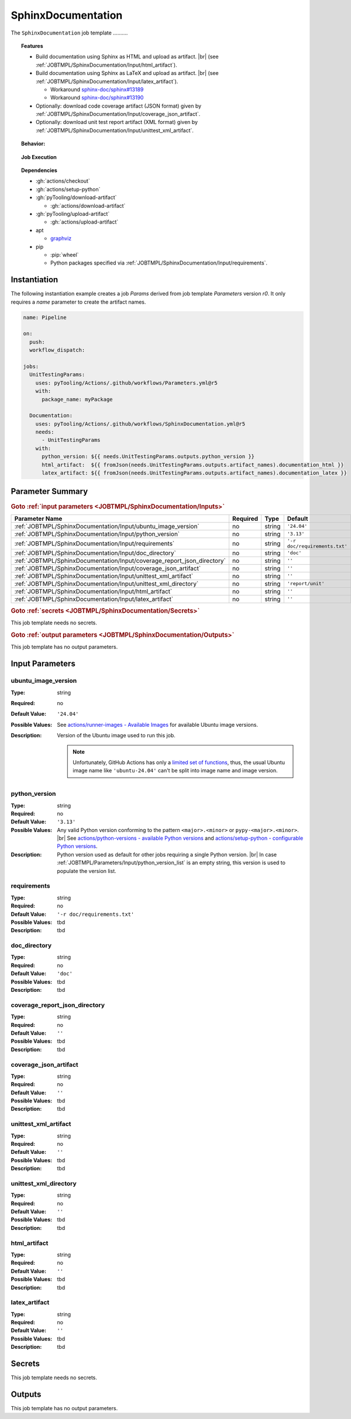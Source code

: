 .. _JOBTMPL/SphinxDocumentation:

SphinxDocumentation
###################

The ``SphinxDocumentation`` job template ..........

.. topic:: Features

   * Build documentation using Sphinx as HTML and upload as artifact. |br|
     (see :ref:`JOBTMPL/SphinxDocumentation/Input/html_artifact`).
   * Build documentation using Sphinx as LaTeX and upload as artifact. |br|
     (see :ref:`JOBTMPL/SphinxDocumentation/Input/latex_artifact`).

     * Workaround `sphinx-doc/sphinx#13189 <https://github.com/sphinx-doc/sphinx/issues/13189>`__
     * Workaround `sphinx-doc/sphinx#13190 <https://github.com/sphinx-doc/sphinx/issues/13190>`__

   * Optionally: download code coverage artifact (JSON format) given by :ref:`JOBTMPL/SphinxDocumentation/Input/coverage_json_artifact`.
   * Optionally: download unit test report artifact (XML format) given by :ref:`JOBTMPL/SphinxDocumentation/Input/unittest_xml_artifact`.

.. topic:: Behavior:

   .. todo:: SphinxDocumentation:Behavior needs documentation.

.. topic:: Job Execution

   .. image:: ../../_static/pyTooling-Actions-SphinxDocumentation.png
      :width: 600px

.. topic:: Dependencies

   * :gh:`actions/checkout`
   * :gh:`actions/setup-python`
   * :gh:`pyTooling/download-artifact`

     * :gh:`actions/download-artifact`

   * :gh:`pyTooling/upload-artifact`

     * :gh:`actions/upload-artifact`

   * apt

     * `graphviz <https://graphviz.org/>`__

   * pip

     * :pip:`wheel`
     * Python packages specified via :ref:`JOBTMPL/SphinxDocumentation/Input/requirements`.


.. _JOBTMPL/SphinxDocumentation/Instantiation:

Instantiation
*************

The following instantiation example creates a job `Params` derived from job template `Parameters` version `r0`. It only
requires a `name` parameter to create the artifact names.

.. code-block:: yaml

   name: Pipeline

   on:
     push:
     workflow_dispatch:

   jobs:
     UnitTestingParams:
       uses: pyTooling/Actions/.github/workflows/Parameters.yml@r5
       with:
         package_name: myPackage

     Documentation:
       uses: pyTooling/Actions/.github/workflows/SphinxDocumentation.yml@r5
       needs:
         - UnitTestingParams
       with:
         python_version: ${{ needs.UnitTestingParams.outputs.python_version }}
         html_artifact:  ${{ fromJson(needs.UnitTestingParams.outputs.artifact_names).documentation_html }}
         latex_artifact: ${{ fromJson(needs.UnitTestingParams.outputs.artifact_names).documentation_latex }}


.. seealso::

   :ref:`JOBTMPL/TagReleaseCommit`
     ``SphinxDocumentation`` is usualy

.. _JOBTMPL/SphinxDocumentation/Parameters:

Parameter Summary
*****************

.. rubric:: Goto :ref:`input parameters <JOBTMPL/SphinxDocumentation/Inputs>`

+-------------------------------------------------------------------------+----------+----------+-------------------------------------------------------------------+
| Parameter Name                                                          | Required | Type     | Default                                                           |
+=========================================================================+==========+==========+===================================================================+
| :ref:`JOBTMPL/SphinxDocumentation/Input/ubuntu_image_version`           | no       | string   | ``'24.04'``                                                       |
+-------------------------------------------------------------------------+----------+----------+-------------------------------------------------------------------+
| :ref:`JOBTMPL/SphinxDocumentation/Input/python_version`                 | no       | string   | ``'3.13'``                                                        |
+-------------------------------------------------------------------------+----------+----------+-------------------------------------------------------------------+
| :ref:`JOBTMPL/SphinxDocumentation/Input/requirements`                   | no       | string   | ``'-r doc/requirements.txt'``                                     |
+-------------------------------------------------------------------------+----------+----------+-------------------------------------------------------------------+
| :ref:`JOBTMPL/SphinxDocumentation/Input/doc_directory`                  | no       | string   | ``'doc'``                                                         |
+-------------------------------------------------------------------------+----------+----------+-------------------------------------------------------------------+
| :ref:`JOBTMPL/SphinxDocumentation/Input/coverage_report_json_directory` | no       | string   | ``''``                                                            |
+-------------------------------------------------------------------------+----------+----------+-------------------------------------------------------------------+
| :ref:`JOBTMPL/SphinxDocumentation/Input/coverage_json_artifact`         | no       | string   | ``''``                                                            |
+-------------------------------------------------------------------------+----------+----------+-------------------------------------------------------------------+
| :ref:`JOBTMPL/SphinxDocumentation/Input/unittest_xml_artifact`          | no       | string   | ``''``                                                            |
+-------------------------------------------------------------------------+----------+----------+-------------------------------------------------------------------+
| :ref:`JOBTMPL/SphinxDocumentation/Input/unittest_xml_directory`         | no       | string   | ``'report/unit'``                                                 |
+-------------------------------------------------------------------------+----------+----------+-------------------------------------------------------------------+
| :ref:`JOBTMPL/SphinxDocumentation/Input/html_artifact`                  | no       | string   | ``''``                                                            |
+-------------------------------------------------------------------------+----------+----------+-------------------------------------------------------------------+
| :ref:`JOBTMPL/SphinxDocumentation/Input/latex_artifact`                 | no       | string   | ``''``                                                            |
+-------------------------------------------------------------------------+----------+----------+-------------------------------------------------------------------+

.. rubric:: Goto :ref:`secrets <JOBTMPL/SphinxDocumentation/Secrets>`

This job template needs no secrets.

.. rubric:: Goto :ref:`output parameters <JOBTMPL/SphinxDocumentation/Outputs>`

This job template has no output parameters.


.. _JOBTMPL/SphinxDocumentation/Inputs:

Input Parameters
****************

.. _JOBTMPL/SphinxDocumentation/Input/ubuntu_image_version:

ubuntu_image_version
====================

:Type:            string
:Required:        no
:Default Value:   ``'24.04'``
:Possible Values: See `actions/runner-images - Available Images <https://github.com/actions/runner-images?tab=readme-ov-file#available-images>`__
                  for available Ubuntu image versions.
:Description:     Version of the Ubuntu image used to run this job.

                  .. note::

                     Unfortunately, GitHub Actions has only a `limited set of functions <https://docs.github.com/en/actions/reference/workflows-and-actions/expressions#functions>`__,
                     thus, the usual Ubuntu image name like ``'ubuntu-24.04'`` can't be split into image name and image
                     version.


.. _JOBTMPL/SphinxDocumentation/Input/python_version:

python_version
==============

:Type:            string
:Required:        no
:Default Value:   ``'3.13'``
:Possible Values: Any valid Python version conforming to the pattern ``<major>.<minor>`` or ``pypy-<major>.<minor>``. |br|
                  See `actions/python-versions - available Python versions <https://github.com/actions/python-versions>`__
                  and `actions/setup-python - configurable Python versions <https://github.com/actions/setup-python>`__.
:Description:     Python version used as default for other jobs requiring a single Python version. |br|
                  In case :ref:`JOBTMPL/Parameters/Input/python_version_list` is an empty string, this version is used
                  to populate the version list.


.. _JOBTMPL/SphinxDocumentation/Input/requirements:

requirements
============

:Type:            string
:Required:        no
:Default Value:   ``'-r doc/requirements.txt'``
:Possible Values: tbd
:Description:     tbd


.. _JOBTMPL/SphinxDocumentation/Input/doc_directory:

doc_directory
=============

:Type:            string
:Required:        no
:Default Value:   ``'doc'``
:Possible Values: tbd
:Description:     tbd


.. _JOBTMPL/SphinxDocumentation/Input/coverage_report_json_directory:

coverage_report_json_directory
==============================

:Type:            string
:Required:        no
:Default Value:   ``''``
:Possible Values: tbd
:Description:     tbd


.. _JOBTMPL/SphinxDocumentation/Input/coverage_json_artifact:

coverage_json_artifact
======================

:Type:            string
:Required:        no
:Default Value:   ``''``
:Possible Values: tbd
:Description:     tbd


.. _JOBTMPL/SphinxDocumentation/Input/unittest_xml_artifact:

unittest_xml_artifact
=====================

:Type:            string
:Required:        no
:Default Value:   ``''``
:Possible Values: tbd
:Description:     tbd


.. _JOBTMPL/SphinxDocumentation/Input/unittest_xml_directory:

unittest_xml_directory
======================

:Type:            string
:Required:        no
:Default Value:   ``''``
:Possible Values: tbd
:Description:     tbd


.. _JOBTMPL/SphinxDocumentation/Input/html_artifact:

html_artifact
=============

:Type:            string
:Required:        no
:Default Value:   ``''``
:Possible Values: tbd
:Description:     tbd


.. _JOBTMPL/SphinxDocumentation/Input/latex_artifact:

latex_artifact
==============

:Type:            string
:Required:        no
:Default Value:   ``''``
:Possible Values: tbd
:Description:     tbd


.. _JOBTMPL/SphinxDocumentation/Secrets:

Secrets
*******

This job template needs no secrets.


.. _JOBTMPL/SphinxDocumentation/Outputs:

Outputs
*******

This job template has no output parameters.

